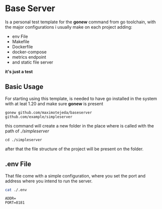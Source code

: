 * Base Server
Is a personal test template for the *gonew* command from go toolchain,
with the major configurations i usually make on each project adding:
- env File
- Makefile
- Dockerfile
- docker-compose
- metrics endpoint
- and static file server
*it's just a test*

**  Basic Usage
For starting using this template, is needed to have go installed in
the system with at leat 1.20 and make sure *gonew* is present
#+begin_src shell
  gonew github.com/maximotejeda/baseserver github.com/example/simpleserver
#+end_src
this command will create a new folder in the place where is called
with the path of /./simpleserver/
#+begin_src shell
  cd ./simpleserver
#+end_src
after that the file structure of the project will be present on the folder.
** .env File
That file come with a simple configuration, where you set the port and
address where you intend to run the server.
#+name: file-contents
#+BEGIN_SRC sh :wrap example :results output :exports both
 cat ./.env
#+END_SRC

#+RESULTS: file-contents
#+begin_example
ADDR=
PORT=8181
#+end_example

